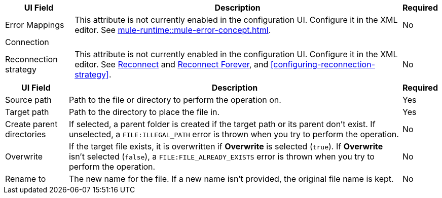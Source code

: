//These are used in the file-acb-configuration topic where properties are repeated

// tag::advanced-tab-attributes[]
[%header%autowidth.spread]
|===
| UI Field | Description | Required
| Error Mappings a| This attribute is not currently enabled in the configuration UI. Configure it in the XML editor. See xref:mule-runtime::mule-error-concept.adoc[]. | No
3+| Connection
| Reconnection strategy a| This attribute is not currently enabled in the configuration UI. Configure it in the XML editor. See xref:file-documentation.adoc#reconnect[Reconnect] and xref:file-documentation.adoc#reconnect-forever[Reconnect Forever], and <<configuring-reconnection-strategy>>. | No
|===
// end::advanced-tab-attributes[]

// tag::general-tab-attributes[]
[%header%autowidth.spread]
|===
| UI Field | Description | Required
| Source path | Path to the file or directory to perform the operation on. | Yes
|Target path| Path to the directory to place the file in. | Yes
|Create parent directories a|If selected, a parent folder is created if the target path or its parent don't exist. If unselected, a `FILE:ILLEGAL_PATH` error is thrown when you try to perform the operation. | No
|Overwrite |If the target file exists, it is overwritten if *Overwrite* is selected (`true`). If *Overwrite* isn't selected (`false`), a `FILE:FILE_ALREADY_EXISTS` error is thrown when you try to perform the operation. | No
|Rename to |The new name for the file. If a new name isn't provided, the original file name is kept.| No
|===
// end::general-tab-attributes[]